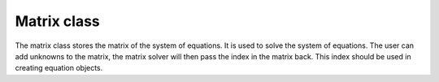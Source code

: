 Matrix class
+++++++++++++++++++++++++++++++++++++++++++++
The matrix class stores the matrix of the system of equations. It is used to solve the system of equations.
The user can add unknowns to the matrix, the matrix solver will then pass the index in the matrix back.
This index should be used in creating equation objects.
